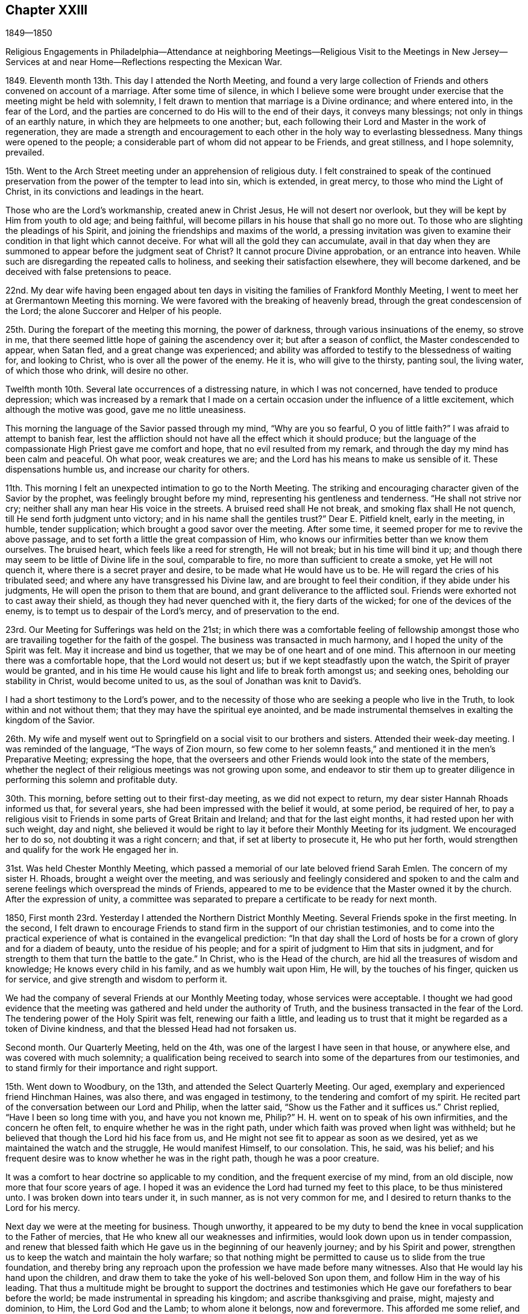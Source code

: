== Chapter XXIII

1849--1850

Religious Engagements in Philadelphia--Attendance at neighboring
Meetings--Religious Visit to the Meetings in New Jersey--Services at
and near Home--Reflections respecting the Mexican War.

1849+++.+++ Eleventh month 13th. This day I attended the North Meeting,
and found a very large collection of Friends and
others convened on account of a marriage.
After some time of silence,
in which I believe some were brought under exercise
that the meeting might be held with solemnity,
I felt drawn to mention that marriage is a Divine ordinance; and where entered into,
in the fear of the Lord,
and the parties are concerned to do His will to the end of their days,
it conveys many blessings; not only in things of an earthly nature,
in which they are helpmeets to one another; but,
each following their Lord and Master in the work of regeneration,
they are made a strength and encouragement to each
other in the holy way to everlasting blessedness.
Many things were opened to the people;
a considerable part of whom did not appear to be Friends, and great stillness,
and I hope solemnity, prevailed.

15th. Went to the Arch Street meeting under an apprehension of religious duty.
I felt constrained to speak of the continued preservation from
the power of the tempter to lead into sin,
which is extended, in great mercy, to those who mind the Light of Christ,
in its convictions and leadings in the heart.

Those who are the Lord`'s workmanship, created anew in Christ Jesus,
He will not desert nor overlook, but they will be kept by Him from youth to old age;
and being faithful, will become pillars in his house that shall go no more out.
To those who are slighting the pleadings of his Spirit,
and joining the friendships and maxims of the world,
a pressing invitation was given to examine their
condition in that light which cannot deceive.
For what will all the gold they can accumulate,
avail in that day when they are summoned to appear before the judgment seat of Christ?
It cannot procure Divine approbation, or an entrance into heaven.
While such are disregarding the repeated calls to holiness,
and seeking their satisfaction elsewhere, they will become darkened,
and be deceived with false pretensions to peace.

22nd. My dear wife having been engaged about ten days
in visiting the families of Frankford Monthly Meeting,
I went to meet her at Grermantown Meeting this morning.
We were favored with the breaking of heavenly bread,
through the great condescension of the Lord; the alone Succorer and Helper of his people.

25th. During the forepart of the meeting this morning, the power of darkness,
through various insinuations of the enemy, so strove in me,
that there seemed little hope of gaining the ascendency over it;
but after a season of conflict, the Master condescended to appear, when Satan fled,
and a great change was experienced;
and ability was afforded to testify to the blessedness of waiting for,
and looking to Christ, who is over all the power of the enemy.
He it is, who will give to the thirsty, panting soul, the living water,
of which those who drink, will desire no other.

Twelfth month 10th. Several late occurrences of a distressing nature,
in which I was not concerned, have tended to produce depression;
which was increased by a remark that I made on a certain
occasion under the influence of a little excitement,
which although the motive was good, gave me no little uneasiness.

This morning the language of the Savior passed through my mind, "`Why are you so fearful,
O you of little faith?`"
I was afraid to attempt to banish fear,
lest the affliction should not have all the effect which it should produce;
but the language of the compassionate High Priest gave me comfort and hope,
that no evil resulted from my remark,
and through the day my mind has been calm and peaceful.
Oh what poor, weak creatures we are; and the Lord has his means to make us sensible of it.
These dispensations humble us, and increase our charity for others.

11th. This morning I felt an unexpected intimation to go to the North Meeting.
The striking and encouraging character given of the Savior by the prophet,
was feelingly brought before my mind, representing his gentleness and tenderness.
"`He shall not strive nor cry; neither shall any man hear His voice in the streets.
A bruised reed shall He not break, and smoking flax shall He not quench,
till He send forth judgment unto victory; and in his name shall the gentiles trust?`"
Dear E. Pitfield knelt, early in the meeting, in humble, tender supplication;
which brought a good savor over the meeting.
After some time, it seemed proper for me to revive the above passage,
and to set forth a little the great compassion of Him,
who knows our infirmities better than we know them ourselves.
The bruised heart, which feels like a reed for strength, He will not break;
but in his time will bind it up;
and though there may seem to be little of Divine life in the soul, comparable to fire,
no more than sufficient to create a smoke, yet He will not quench it,
where there is a secret prayer and desire, to be made what He would have us to be.
He will regard the cries of his tribulated seed;
and where any have transgressed his Divine law, and are brought to feel their condition,
if they abide under his judgments, He will open the prison to them that are bound,
and grant deliverance to the afflicted soul.
Friends were exhorted not to cast away their shield,
as though they had never quenched with it, the fiery darts of the wicked;
for one of the devices of the enemy, is to tempt us to despair of the Lord`'s mercy,
and of preservation to the end.

23rd. Our Meeting for Sufferings was held on the 21st;
in which there was a comfortable feeling of fellowship amongst
those who are travailing together for the faith of the gospel.
The business was transacted in much harmony, and I hoped the unity of the Spirit was felt.
May it increase and bind us together, that we may be of one heart and of one mind.
This afternoon in our meeting there was a comfortable hope,
that the Lord would not desert us; but if we kept steadfastly upon the watch,
the Spirit of prayer would be granted,
and in his time He would cause his light and life to break forth amongst us;
and seeking ones, beholding our stability in Christ, would become united to us,
as the soul of Jonathan was knit to David`'s.

I had a short testimony to the Lord`'s power,
and to the necessity of those who are seeking a people who live in the Truth,
to look within and not without them; that they may have the spiritual eye anointed,
and be made instrumental themselves in exalting the kingdom of the Savior.

26th. My wife and myself went out to Springfield
on a social visit to our brothers and sisters.
Attended their week-day meeting.
I was reminded of the language, "`The ways of Zion mourn,
so few come to her solemn feasts,`" and mentioned it in the men`'s Preparative Meeting;
expressing the hope,
that the overseers and other Friends would look into the state of the members,
whether the neglect of their religious meetings was not growing upon some,
and endeavor to stir them up to greater diligence in
performing this solemn and profitable duty.

30th. This morning, before setting out to their first-day meeting,
as we did not expect to return, my dear sister Hannah Rhoads informed us that,
for several years, she had been impressed with the belief it would, at some period,
be required of her,
to pay a religious visit to Friends in some parts of Great Britain and Ireland;
and that for the last eight months, it had rested upon her with such weight,
day and night,
she believed it would be right to lay it before their Monthly Meeting for its judgment.
We encouraged her to do so, not doubting it was a right concern; and that,
if set at liberty to prosecute it, He who put her forth,
would strengthen and qualify for the work He engaged her in.

31st. Was held Chester Monthly Meeting,
which passed a memorial of our late beloved friend Sarah Emlen.
The concern of my sister H. Rhoads, brought a weight over the meeting,
and was seriously and feelingly considered and spoken to and the calm
and serene feelings which overspread the minds of Friends,
appeared to me to be evidence that the Master owned it by the church.
After the expression of unity,
a committee was separated to prepare a certificate to be ready for next month.

1850, First month 23rd. Yesterday I attended the Northern District Monthly Meeting.
Several Friends spoke in the first meeting.
In the second,
I felt drawn to encourage Friends to stand firm
in the support of our christian testimonies,
and to come into the practical experience of
what is contained in the evangelical prediction:
"`In that day shall the Lord of hosts be for a crown of glory and for a diadem of beauty,
unto the residue of his people;
and for a spirit of judgment to Him that sits in judgment,
and for strength to them that turn the battle to the gate.`"
In Christ, who is the Head of the church,
are hid all the treasures of wisdom and knowledge; He knows every child in his family,
and as we humbly wait upon Him, He will, by the touches of his finger,
quicken us for service, and give strength and wisdom to perform it.

We had the company of several Friends at our Monthly Meeting today,
whose services were acceptable.
I thought we had good evidence that the meeting was
gathered and held under the authority of Truth,
and the business transacted in the fear of the Lord.
The tendering power of the Holy Spirit was felt, renewing our faith a little,
and leading us to trust that it might be regarded as a token of Divine kindness,
and that the blessed Head had not forsaken us.

Second month.
Our Quarterly Meeting, held on the 4th, was one of the largest I have seen in that house,
or anywhere else, and was covered with much solemnity;
a qualification being received to search into
some of the departures from our testimonies,
and to stand firmly for their importance and right support.

15th. Went down to Woodbury, on the 13th, and attended the Select Quarterly Meeting.
Our aged, exemplary and experienced friend Hinchman Haines, was also there,
and was engaged in testimony, to the tendering and comfort of my spirit.
He recited part of the conversation between our Lord and Philip, when the latter said,
"`Show us the Father and it suffices us.`"
Christ replied, "`Have I been so long time with you, and have you not known me, Philip?`"
H+++.+++ H. went on to speak of his own infirmities, and the concern he often felt,
to enquire whether he was in the right path,
under which faith was proved when light was withheld;
but he believed that though the Lord hid his face from us,
and He might not see fit to appear as soon as we desired,
yet as we maintained the watch and the struggle, He would manifest Himself,
to our consolation.
This, he said, was his belief;
and his frequent desire was to know whether he was in the right path,
though he was a poor creature.

It was a comfort to hear doctrine so applicable to my condition,
and the frequent exercise of my mind, from an old disciple,
now more that four score years of age.
I hoped it was an evidence the Lord had turned my feet to this place,
to be thus ministered unto.
I was broken down into tears under it, in such manner, as is not very common for me,
and I desired to return thanks to the Lord for his mercy.

Next day we were at the meeting for business.
Though unworthy,
it appeared to be my duty to bend the knee in
vocal supplication to the Father of mercies,
that He who knew all our weaknesses and infirmities,
would look down upon us in tender compassion,
and renew that blessed faith which He gave us in the beginning of our heavenly journey;
and by his Spirit and power,
strengthen us to keep the watch and maintain the holy warfare;
so that nothing might be permitted to cause us to slide from the true foundation,
and thereby bring any reproach upon the profession we have made before many witnesses.
Also that He would lay his hand upon the children,
and draw them to take the yoke of his well-beloved Son upon them,
and follow Him in the way of his leading.
That thus a multitude might be brought to support the doctrines and
testimonies which He gave our forefathers to bear before the world;
be made instrumental in spreading his kingdom; and ascribe thanksgiving and praise,
might, majesty and dominion, to Him, the Lord God and the Lamb; to whom alone it belongs,
now and forevermore.
This afforded me some relief, and a little hope,
that Divine regard and mercy were continued.

20th. Having for some time felt a concern to pay a religious
visit to the meetings of Friends in New Jersey,
I spread the subject before the Monthly Meeting which was held
this day a minute was granted me expressive of its unity,
and encouraging me to pursue the prospect as Truth may direct.

On first-day, the 24th, I came over to my friend S. N.`'s,
who had agreed to take me to some of the meetings, and attended that at Haddonfield.
After a season of silent waiting, the expressions of the apostle came before me,
"`As it is appointed unto men once to die, but after this the judgment:
so Christ was once offered to bear the sins of many;
and unto them that look for Him shall He appear
the second time without sin unto salvation.`"
The way opened to preach Christ crucified, without the gates of Jerusalem,
as the propitiatory sacrifice for the sins of all mankind;
as our glorified Mediator and Intercessor, at the right hand of the Father;
and in his spiritual appearance in the heart, as the refiner`'s fire,
and as a fuller with soap, to purify the soul and prepare it for Him,
the Lord of life and glory, to dwell in, by his Spirit;
and having destroyed the works of the devil there,
He puts an end to sin in the sanctified believer, and in the room thereof,
brings in everlasting righteousness.

25th. We left pretty early for Burlington, and put up with our kind friend Margaret Smith.
I left home under feelings of depression,
not knowing how I should get along with my proposed visit;
but I kept it quietly to myself,
looking to and relying upon the Lord alone for help and preservation.
The Select Quarterly Meeting was passed by me in silence.
I went to the meeting next morning in a low frame of mind.
After a season of inward retirement before the Lord,
my mind became impressed with the importance of
keeping to the original ground of our profession,
and of all vital religion;
a reliance on the immediate teaching of Christ Jesus in the heart, by his Spirit.

A living gospel ministry has often been a great blessing;
but the design of it is to bring people to Him,
who alone can open to them their conditions, and give dominion over sin,
and prepare for the reception of those gifts which are to be occupied in his church.
Many eminent men and women +++[+++of this place.]
have been gathered to their everlasting reward, and the gifts which they occupied here,
have been withdrawn from the militant church.
Only as we are prepared by the cleansing power of Divine grace,
which made them what they were,
will the present members of the Society be brought into
a situation to be entrusted with spiritual gifts.
Under a view of the great falling away from the travail of soul,
and the lively zeal which have heretofore characterized faithful servants,
and qualified them to stand for the good cause,
the Lord enabled me to lay open the state of the church, and to labor with those present,
for a restoration of primitive zeal for the support of the great cause,
that He raised up our Society to uphold, and to spread in the earth.
I was humbly thankful for the Divine aid and authority vouchsafed;
and that peace and satisfaction clothed my spirit in the work.
The glory belongs to the Lord alone, who condescended to our low, unworthy states.
In the afternoon, after enjoying the company of several dear friends, we left Burlington,
with a Friend, who offered to pilot us to Barnegat,
and rode six or seven miles to our lodging-place.

27th. Our journey to this village was through a piney wilderness;
some of it mere barrens, and few dwellings on the road; the distance about forty miles.
We got to J. C.`'s, in the afternoon; and notice was spread that evening and next morning,
of a meeting to be held there.
In meeting with this family, I felt a nearness and desire for their best welfare;
situated as they are, with little opportunity for interaction with Friends,
but few of whom visit them from a religious concern.

28th. Went to a small school-house, where the Friends hold their meetings for worship;
but few people came until we had been there half an hour;
when the house was filled by the inhabitants,
who were returning from the burial of a young man who had died after a short illness.
It was some time before the company became settled, and then they sat in a proper manner.
The word of life was preached to them, and some things opened,
concerning the temptations to which man is exposed, and the means of salvation,
through our Lord Jesus Christ;
and the opportunity closed with supplication for the
people and the little remnant of Friends in this place.
We had a short, tendering opportunity with J. C.`'s family;
endeavoring to strengthen them to greater dedication; and parting affectionately,
rode to Tuckerton, twelve miles.

Third month 1st. During the night, it rained hard,
and the wind was very high in the morning, but clearing off,
a pretty large collection of persons, and some Friends, came together.

It seemed as if nearly all were carried away by a strong current,
into the spirit and fashions of the world;
so that there appeared little hope that a succession will come up among Friends.
The sensation was affecting,
in beholding plain men and women fallen into such indifference to the cause of Truth,
and the preservation of their children in plainness,
conformably with our religious testimony; and some marrying with those who are not of us.
I endeavored to discharge myself faithfully on the
pernicious effects of the love and pursuit of wealth;
absorbing the time and talents bestowed on us for nobler purposes,
and giving indulgence to the carnal propensities of old and young.

The Friends here appeared to suffer loss,
from the lack of the beneficial influences of religious society,
from which they are much separated;
and probably from the absence of faithful laborers and watchmen,
who lived formerly in these parts,
or travelled among them in the love and service of the gospel.
This class is greatly diminished, and the love of ease and the comforts of home,
may be insidiously binding to their temporal enjoyments, the small number left;
and hindering them from that devotion and zeal in the Lord`'s cause,
which our predecessors felt, and manifested by their fervent, painful labors.
We dined with an elder, few of whose children looked like Friends,
and lodged at the house of another member, whose children had no appearance of Friends.

2nd. We rode round Little Egg Harbor River, to a tavern, nineteen miles; fed our horses,
and took some dinner.
Then obtaining directions respecting the road, S. N. and I set off,
and got to J. L.`'s at Leed`'s Point, between three and four o`'clock,
where we were kindly received and entertained.
The number of members being few, and the meeting-house small,
and not in very good repair,
often they are much discouraged from attempting to hold a meeting for worship;
but latterly, through the visits of a committee of the Quarterly Meeting,
the number assembling is larger than it was a few years ago.

3rd. The morning was rainy and discouraging; but notice having been spread of our coming,
the men`'s side of the meeting-house was pretty well filled;
the number of women about twelve.
The Lord furnished ability to preach the gospel among them;
and humble prayer and thanksgiving were offered to Him, for his goodness and mercy to us.
In the afternoon, it snowed and rained, with a high wind,
the storm coming from the north-east; but in the night it cleared up cold,
and froze pretty hard before morning.
We passed the remainder of the day with our friends,
and had a little religious opportunity with them before retiring to our chamber.

4th. Rose pretty early, and after breakfasting, we set out westward,
and rode over a rough road, frozen hard in some places, about eighteen miles,
to a tavern near Pleasant Mills.
Here we obtained directions respecting the way, which lies much through a piney country,
not thickly settled, along the east side of the west branch of Egg Harbor River,
to Atsion Furnace, and from there through Medford to J. E. E.`'s;
the whole distance from the Point being about forty-three miles.
The latter part of the road being much cut up with heavy wagons, made rough traveling,
so that when I alighted I could hardly stand.
Our Friend sent over to B. E.`'s, at Easton,
requesting him to spread notice for a meeting among them next day.
I felt satisfied and comfortable,
after the accomplishment of the visit to the shore meetings,
and hoped to be preserved watchful and inward to the Master,
through the remainder of the work.

5th. A pretty full meeting, but a laborious time amongst them,
on the subject of the love of the world.
It is much more desirable to be commissioned to speak peace to the faithful,
tribulated disciples,
than to have to warn the worldly-minded of their
inordinate attachment to the things of time,
and the pernicious influence it has, in destroying the love for heavenly things, and,
consequently, the work of the soul`'s salvation.
Dined with B. R., and in the afternoon, visited a sick Friend.
Went to D. W.`'s, at Rancocas, and put up with them.

6th. Attended their week-day meeting, which was pretty large,
although the weather was wet.
Soon after sitting down with them, some expressions of the evangelical prophet,
which prefigure the great change wrought in the temper, and appetites of the natural man,
as he comes under the renovating power of Divine Grace, came before me,
together with some of the expressions of James Naylor, when near the close of his life.
"`There is a spirit that I feel, which delights to do no evil, nor to revenge any wrong;
but delights to endure all things, in hope to enjoy its own in the end.
In God alone it can rejoice, though none else regard it.
It never rejoices but through suffering, for with the world`'s joys it is murdered.
It takes its kingdom by entreaty, and not with contention,
and keeps it by lowliness of mind.`"
The prophet says, "`The wolf shall dwell with the lamb,
and the leopard shall lie down with the kid, and the calf, and the young lion,
and the fatling together; and a little child shall lead them.`"
Again, "`Every valley shall be exalted, and every mountain and hill shall be made low,
and the crooked shall be made straight, and the rough places plain.`"
I felt raised up in the Lord`'s power, to show that the humbling operation of his Spirit,
as submitted to, brings down the lofty spirit and the strong passions,
and softens the rough nature of man, so that he is brought into the Lamb-like nature;
and a little child, regenerated by the same grace, shall lead him.
Here there is a harmonious walking together in the heavenly fellowship of the gospel;
and the happiness of families, and of religious society, is truly promoted,
where this blessed change is witnessed.
Help was mercifully granted through the fresh openings of the Holy Spirit,
to preach the gospel in its authority; to my own relief, and I hope, to the comfort,
and the conviction of some, of the truth of what was delivered.

Dined at A. W.`'s, and made a short visit to Granville Woolman, a minister,
and nephew of that humble, tribulated follower of Christ, John Woolman.
Took tea with H. W.. Before leaving their house,
I felt constrained to hold up to them the responsibility of bringing up children;
the necessity of laying a restraining hand upon them,
and of setting them such an example,
that nothing may appear in their own conduct unsuitable for the children to copy after.
Returned to D. W.`'s after dark, the weather still wet.

7th. In the morning, when about time to set off for Mount Holly,
we sat down with our friends,
and I had a word of consolation and peace to the dear aged grandfather,
and of caution and entreaty to the parents and daughter,
to come more and more out of the spirit and pursuit of the world,
and to devote themselves to the love and service of their Heavenly Father.
It was like a gentle shower, softening our hearts before the Lord,
and causing tears to drop from all eyes.
My companion and I left them, with feelings of reciprocal regard and affection.
The company convened at the meeting-house was small, being chiefly members;
but the preaching of the gospel, adapted to their states, was no less important,
than in great congregations, and I hope heavenly help was granted to divide the word;
so that I was favored to relieve myself in love, amongst them,
without daubing with untempered mortar, and came away in peace;
thankful to the Master for his condescending goodness.
B+++.+++ E. and his wife, kindly met us at Mount Holly,
with whom we re turned to their house and dined.
Set out for the residence of our beloved, aged friend Hinchman Haines, at Evesham;
with whom I wished to spend some time,
as it might not be long that such an opportunity would be afforded.
He was free and open in conversation, chiefly upon the welfare of the Society,
which occupies much of his thought and concern.

8th. Went to Evesham Monthly Meeting; in which I was again favored,
through the unmerited condescension of the Shepherd of Israel, to such a poor,
weak creature, to hold forth the spiritual nature, and inward efficacy of the gospel.

"`The king`'s daughter is all glorious within; her clothing is of wrought gold.`"
This is figurative of the robes of righteousness,
with which the members of the body and church of Christ are clothed by Him,
as He is known to cleanse the heart, and divest us of the filthy garments of sin.
There was a word of encouragement to those who had long known this work, and who,
through the Lord`'s mercy, were built upon the Rock, and were as pillars;
or if they persevered in well-doing, would be made pillars,
that should go no more out of his house.
I had cause, gratefully to return thanks for the free supply of things, new and old,
which the Master granted me this day.
The business of the Monthly Meeting was conducted in a pretty satisfactory manner.

9th. Was held the Monthly Meeting at Medford, which was large,
being mostly composed of exemplary Friends;
among whom I labored in gospel love to awaken some, who have lost ground,
through unfaithfulness,
and suffering their minds to be absorbed by the pursuit of worldly things;
endeavoring to persuade them to turn away from that which hinders a growth in the Truth,
and to yield to the fresh visitations of Divine Grace,
that they may be restored to that tenderness of spirit,
and fervent desire after holiness, which they once knew.
Encouragement was also held out to the humble followers of Christ, to keep to Him,
and under a daily travail for themselves, and the flock around them.
The sitting closed with supplication for those classes, and for the visited children.
We went to a Friend`'s house to dine, where we met with our dear friend Lydia Stokes,
a pillar, and an exercised member in the church.

In the evening we rode to Joseph Evans`', of Cropwell, where we lodged.
They entertained us very pleasantly, being lovers of the truth, and the friends of truth.

10th. The morning was fine, and it being first-day,
a pretty large company convened at Cropwell;
to whom the doctrine of the law written in the heart, according to the new covenant,
promised through Jeremiah, was opened.
When Christ came, He said, "`My sheep hear my voice.`"
After his ascension, one of his apostles declared,
"`You have an unction from the Holy One, and you know all things:`" and,
"`You need not that any man teach you;
but as the same anointing teaches you of all things, and is truth and is no lie,
and even as it has taught you, you shall abide in Him.`"
These show the nature of the gospel religion;
and it is only by yielding to the law made known in the inward parts,
by this Divine Teacher, that we can become the sheep of Christ,
and members of his church.
There seemed to be those present,
who had need to be taught the first principles of the gospel,
and to be brought to the beginning point of all saving knowledge.
It was not a very animating season to me.

We dined at J. H.`'s, where we had the company of several Friends; drawn together,
in part, from sympathy with him and his wife, who had lately lost their only daughter,
whose end was precious.
Before leaving them, we had a religious opportunity,
in which resignation to the will of Providence,
and an earnest engagement to come up in our respective allotments, to the Lord`'s honor,
were affectionately pressed upon all present.
Rode to the home of my companion, and was kindly received by his dear wife.

11th. Attended Haddonfield Monthly Meeting in silence, during the first sitting.
There is need of more religious depth and feeling in many,
to qualify them for service in the church.
There appear to be few, comparatively, who live in that daily exercise,
and walk in the Spirit, which would fit them to judge a right judgment.
The present state of the Society, calls for a more fervent travail,
on the part of those who are sensible of it,
and a more united application to the Great Head of the church,
for wisdom and strength to labor for a reformation among us.
But the benumbing effect of the love of this world on some,
seems to render such reformation, in their cases, almost hopeless.

I was very low in spirit throughout the day;
no doubt needful to renew a fresh sense of the nothingness of man,
however he may have been divinely favored.
In the afternoon, sat with the few select members in their Preparative Meeting,
which was held at the home of Elizabeth Redman,
in consequence of her inability to leave the house.
It was rather a comforting opportunity, and grateful to her,
as she had been but little at meeting, since the last Quarter.

12th. Went to Moorestown, and attended Chester Monthly Meeting there.
The humbling feelings I had passed through,
prepared me for the reception of some openings into the states of those present;
and the Lord gave matter, and understanding, and authority, to hand it to them,
in meekness and true charity; dividing the word to different conditions.
It was his own work, and I was thankful for his condescending goodness and mercy to me,
a poor creature; and to others also, who were present.
Several expressed their unity and satisfaction when my minute was read.

13th. Was the Select Quarterly Meeting, which was less in number than usual.

14th. In the first meeting today, it opened before me,
that to be a watchman on the walls of Zion, had a double meaning.
First, to have our loins girded and light burning, watching over ourselves;
waiting for the coming of our Lord to show us his will,
and to give strength to perform it.
Secondly, being thus disciplined in the school of Christ,
so as to distinguish his voice from that of the stranger,
we are prepared to watch over others,
and to receive the command to warn the flock of surrounding dangers.
Many things, in reference to a growth in Divine Grace, were handed to the people;
and backsliders were persuaded to forsake their evil ways, and turn to the Lord;
and old and young were encouraged to keep to the guidance of the Captain of salvation.
If obedience is yielded to his blessed will, by the younger members of our Society,
we may safely hope that gifts will be dispensed to them;
that the waste places will be restored, and the revival of that Divine life and power,
experienced amongst us, which has been the strength,
the dignity and authority of the living members,
and which rendered the Society a bright example
of the christian virtues to other professors.
There appeared to be a warm feeling of unity and kindness amongst Friends.
After dining at S. N.`'s, I returned to my own habitation,
being satisfied with the visit so far as accomplished.

15th. My object in coming to the city at this time,
was to attend the Meeting for Sufferings, which convened this day.
An attempt having been made, in the Pennsylvania Legislature,
to repeal several important sections of the law of 1847, enacted to prevent kidnapping,
etc, the subject was taken under deliberation by the meeting,
and referred to a committee, to ascertain what was likely to be done by the legislature;
and if they believed it necessary, to prepare a remonstrance against the proposed repeal.

Memorials for our dear friends, Margaret Hutchinson and Sarah Emlen, were received,
and placed under the inspection of a committee.
The reading of them brought comfortable feelings over the meeting,
and it was a satisfactory sitting.

17th. At our own meeting on first-day,
I felt bound to testify to the continued presence of the Savior with his disciples,
down to this day, as they kept their faith in Him;
even when their eyes might be withholden from discovering his presence;
as those of his disciples formerly were, at times,
when He was with them in the prepared body.
After He has proved us, He will show Himself to the longing soul,
and satisfy it with his goodness,
and clothe with fresh strength to do his will in all things.

22nd. The Meeting for Sufferings was again convened,
to consider a draft of a memorial to the State Legislature against
the proposal to rescind parts of the law to prevent kidnapping.
It was twice read, and after a few alterations was adopted,
and the committee directed to present it to both branches;
also to furnish every member of the Legislature with a printed copy.

24th. Being first-day, I went to Newtown meeting,
notice having been spread of my intention of being there.
It was an exercising meeting to me;
the life of religion being but little in dominion in the hearts of many who were there.
But after a time of silent waiting, I endeavored to discharge myself,
in warning them of the fearful consequences of continued
rebellion against the visitations of the Holy Spirit,
which, if persisted in to the end, must separate the soul from the Divine harmony,
to mingle with the lost and fallen spirits, in a state of endless misery.
The joys of an inheritance among the saints in lights were also pointed to,
as the blessed reward of the righteous; as well as the sweet, sustaining peace,
from obedience to Christ, in our passage through life.

25th. Went to my beloved friend`'s G. and M. Mickle,
and next day attended Woodbury Monthly Meeting, which was small.
Renewed ability was furnished to labor, in the love and authority of the gospel,
to draw Friends to greater faithfulness to Christ.
In the afternoon rode down to Salem with Geo.
Mickle, where we were kindly received by our worthy friend Martha Wistar,
and next day were at the Monthly Meeting; which is also a small company.
After dinner, the weather being wintry, George and I rode to Greenwich,
and put up with my cousins, George and Naomi Bacon.

28th. Went to their Monthly Meeting; which was rather exercising to me,
yet not without comfort.
There are rightly concerned Friends belonging to it, who desire the prosperity of truth.
Called afterward at our aged and afflicted friend`'s John Sheppard,
now confined by a complication of diseases.
Sitting in his chamber, the way opened to hold forth the doctrine,
of becoming as a little child,
preparatory to experiencing the kingdom of heaven to be set up in the heart,
and an entrance into it administered in the world to come.
When we are humbled into a sense of our nothingness, and receive the gift of repentance,
though our past transgressions may, at times, seem to come before us as a cloud,
or even as a thick cloud, yet having loved the Lord and his cause,
we have ground to hope that he will regard us in our low, humble condition,
and forgive them, for his name and his dear Son`'s sake.
It was a contriting opportunity to nearly all present.
The snow made traveling slavish for the horse,
so that we were about three hours going twelve miles, to Alloways Town,
where we put up with a Friend for the night.

29th. Accompanied by our friends, we rode to Woodstown,
and attended a meeting appointed to be held in a Friend`'s house.
The company was small, the former members having very generally gone with the separatists.
I had much to communicate, on the fruits of obedience to Divine grace,
and on some of the doctrines of the gospel;
warning them against the spirit of infidelity, that is stalking abroad in the country.
The meeting closed with prayer for our preservation from the temptations that surround us.
Dined with S. L. and several other Friends, and before we left,
I endeavored to encourage them to keep to their religious meetings, though small,
both for their own benefit, and that of the young people.
Set off for Woodbury, and called to see our aged friend Rebecca Hubbs;
confined from the effects of paralysis.
She is an extraordinary instance of the power of Divine grace,
in preparing one of little knowledge, who has been faithful to its teachings,
for usefulness in the church; and having received a gift in the ministry,
enabling her at times to exercise it in an extraordinary manner.
Though her voice was affected by disease,
she spoke of the many favors that had been conferred upon her;
for which she said she was afraid she had not been sufficiently thankful.
I had a little encouragement for her; expressing the belief that the covenant of life,
and of peace, would be with the Lord`'s faithful children, which He would give them,
for the fear wherewith they feared Him, and were afraid before his name.
And though she might pass through much weakness and stripping, I trusted that He,
who had been with and supported her in days past, would mercifully grant the evidence,
before the end came, that a mansion was prepared for her.
She was comforted by our visit.
We went on our way pleasantly, the road from Swedesborough being good,
and got to G. Mickle`'s towards evening, which is an agreeable tarrying place.
Next morning I went in the stage to Red Bank, and taking the steamboat,
reached home well and peaceful.

Fourth month.
As our Yearly Meeting draws on, my mind has been clothed with sadness;
leading me to anticipate suffering and danger, unless the Master, by his invisible power,
interpose to defeat the insidious workings of the unwearied enemy,
who is watching to destroy our Society.
Our refuge is in the mercy and goodness of the Lord Almighty;
who only can preserve his church, and exalt his own Name and power,
enabling his people to praise Him for his wonderful works to the children of men.

12th. Was held our Meeting for Sufferings, which was satisfactory,
largely attended by the members, and some Friends from other Yearly Meetings.

13th. The Yearly Meeting of Ministers and Elders was small,
showing the gradual diminution of this class among us.
My sister, Hannah Rhoads, was liberated for the purpose of visiting Friends,
in some parts of Great Britain and Ireland,
with which a good deal of unity was expressed.
I was low, mourning over the desolated state of the Society,
and the thinness of our ranks;
as well as the lack of that degree of life and spiritual strength,
which have characterized faithful, experienced Friends in former days.

15th. Our Yearly Meeting was opened today, and was very large.

Fifth month 23rd. Crossed the river and went to Haddonfield,
and attended their week-day meeting, which was small.
It came before me pretty soon, that there were many up and down, who,
though they made little noise in the religious world, are sincere seekers of the truth;
sitting often at the feet of Jesus,
and craving for themselves heavenly bread and preservation, from Him.
I believed that His gracious eye regarded these in their solitary dwellings,
and He answered their sincere petitions; and that of this description,
there were those present, whose encouragement and strength in the way of their duty,
I desired.
Although the support of their religious meetings may often be felt to be laborious,
and they are sometimes disappointed in receiving the spiritual comfort they desire,
yet as they keep faithful, the Lord would send them help from his sanctuary.
I believe the poor in spirit were a little cheered by the unexpected call of a visitor,
and they were hearty in their salutations at the close.
Dined with S. N.,
and made agreement with him to accompany me to the remaining meetings in New Jersey.

27th. Went to S. N.`'s, and next morning we rode to Burlington,
and attended the Quarterly Meeting, which I sat through in silence.
There being but little business in the second meeting, it closed with a short sitting.
In the afternoon we rode to John Bishop`'s and lodged.

29th. Notice having been given at the Quarterly Meeting, we had a meeting at Mansfield;
in which ability was given to preach the gospel,
and to invite the people to believe in the Lord Jesus Christ,
not only as He is our glorified Redeemer and Intercessor,
at the right hand of the Father, but also as He appears in the heart, by his Spirit;
to purge away sin by the administration of judgment, and his refining fire,
so as to prepare man to hold communion with his Maker,
and to follow Him in all his requirings.
The meekness and lowliness of Christ,
and the gentleness with which He deals with those who are brought to obey Him,
and our duty to follow his example, were a little set forth.
After dining, we rode to Crosswicks, and put up with J. M. and wife.

30th. Attended their usual mid-week meeting; at which some not members were present.
I was led to open the spiritual, practical nature of the religion of the Lord Jesus;
which is not designed to amuse the head, but to change the heart;
and that some had need of experiencing this effect upon them,
rather than indulge in speculation in relation to religion,
while they keep aloof from its heart-changing power.
There were serious persons present,
to whom I hoped the opportunity would be strengthening, as well as to those,
upon whom chiefly rested the weight of keeping up a meeting there.
On our way to Trenton, we called on a Friend who had recently lost his wife.
The circumstance reminded me of the similar trial through which I passed,
and which preceded, a short time, my first appearance in the ministry.
We had a tendering opportunity just before leaving;
in which the great importance of making a right use of
the talent the Great Creator has endowed us with,
for his glory, the good of our own souls and of his people, was, in love and sympathy,
spread before them; particularly directed to the bereaved husband.
They appeared satisfied with the little opportunity, and we parted in mutual affection.
We went on our way peacefully, and got to our friend Ann Kaighn`'s at Trenton before dusk,
and were kindly received.

31st. Had an appointed meeting at Trenton this morning,
with the members and a few others; in which,
under feelings of tenderness and sympathy towards the little company,
who are endeavoring to maintain the standard of truth and righteousness in this city,
I was led to hold up the necessity of keeping the watch
against the snares of an insidious enemy;
and to warn them of the liability of losing a good condition, without it.
I was also bowed in supplication for them,
that through all the trials of this uncertain life,
they might know the Divine arm to be underneath,
and their faith renewed from season to season, and in the end,
through the Lord`'s preserving power and goodness,
we might be gathered into a mansion of rest,
where we may unite with the sanctified of all generations,
in ascribing thanksgiving and praise to the Lord God and the Lamb, world without end;
who are forever worthy.
It was a solemn opportunity, and I hope profitable.

After dining, we went in company with some Friends to Stony brook,
and had a meeting at four o`'clock, with Friends and others who usually meet there.
The number of the former was very small, few bearing the appearance of Friends.
The condition of some, who had once known the Day-Spring from on high,
and been brought into the love of Christ, but were now in a different state,
was spoken to.
The impossibility of anything that man could invent and substitute,
giving life to the soul,
and bringing it to the saving knowledge of God and of his son Jesus Christ,
not even the Scriptures, but Christ himself,
by the immediate operation and revelation of his own Spirit,
were clearly declared unto them.
The doctrine of the Savior, that to enter the kingdom of heaven,
we must become as a little child; in which state we are prepared to be taught of Him,
and in which true greatness consists, was enforced.
It was not a season of much rejoicing,
though I trust some were brought under religious feeling;
and I left them with a quiet mind.
The next morning we set out for Rahway, which we reached early in the afternoon,
and took up our lodgings at Joseph D. Shotwell`'s.

Sixth month 2nd. Attended their first-day meeting;
in which there was a qualification vouchsafed, to search Jerusalem as with candles,
and to warn some of the danger they were exposed to,
through an eager pursuit of the world,
and being drawn into an alliance with its fashions and customs;
as well as from the influence of other spirits,
who are at enmity with the cross of Christ, while professing a respect for religion.
They were reminded, that while we might be courteous, as a Christian is bound to be,
that love without obedience is of little more worth than faith without works.
Our Lord declared, "`If a man love me, he will keep my words,
and my Father will love him, and we will come unto him, and make our abode with him.`"
It is only by obedience to the grace of Christ Jesus,
that the heart can be changed and sanctified, and thus prepared for the Lord,
to dwell in, by his Spirit.
The matter being furnished, flowed freely,
and many truths of the everlasting gospel were clearly opened.
The spirit of supplication being felt, prayer was put up.
The minds of some were tenderly wrought upon; but a few of the worldly young men,
though respectful, appeared to cast off or lightly esteem the obligations of religion,
and the simplicity of its character and requirings.

We returned to J. D. Shotwell`'s, and before leaving, several Friends being there,
a little opportunity presented, to remind some,
of the responsibility of the stations they occurred.
To them the young people looked for examples, and the need there is,
to draw them to Christ, by their conduct and spirits, that they too may learn of Him.

3rd. Word having been sent for a meeting at Plainfield, on second-day afternoon,
H+++.+++ W. piloted us there.
We dined at our very kind and hospitable friend`'s, New York.
The meeting, composed chiefly of persons not Friends, was not a very lively one to me;
yet I endeavored to discharge what appeared to be my duty.

4th. The weather, after being cool for the time of year, was fine today; and though warm,
we got to Trenton about one o`'clock, and crossed the Delaware.
Next morning, riding to Bristol, we crossed in a steamboat to Burlington,
and proceeded to our friend Henry Warrington`'s, at Westfield.
Here we were received with his usual kindness;
there being few who are more thoroughly sincere in their attentions to their friends,
than he is.
He is a true lover of the truth, and of the friends of truth,
and heartily devoted to serve them and the blessed cause of the Redeemer.
I regard him as a pattern of Christian politeness and humility,
without ostentatious display.
In the afternoon, he took us to see our friend Samuel Leeds,
with whom we had cheerful religious converse.

6th. Attended the usual mid-week meeting.
The language passed through my mind pretty early after sitting down,
Is there any growth in the Truth among you?
I hoped that among so many goodly looking Friends,
it might be answered in the affirmative,
yet felt a fear it was not so fully the case as ought to be.
The Master, I trust, qualified to enter a little into the state of the meeting,
and to show that those who are faithful in a little, will be made rulers over more;
and will be favored to see the beauty, order and strength of the church of Christ,
the Lamb`'s wife; and as they persevere,
receive gifts to be occupied in their respective places, to his honor,
and the benefit one of another.
The exercise of parents for the everlasting welfare of their children, on whose account,
as they rightly value the salvation of their own souls,
their prayers and tears will often be poured forth, was spread before them,
and the tendering power of the Holy Spirit appeared to be over some.
Samuel Leeds closed the opportunity with supplication for Divine preservation for us all,
and with thanksgiving to our Heavenly Father,
for the renewed visitation of his goodness at this time.
I was clothed with weakness, and a sense of unworthiness,
yet hoped the pure mind was stirred up in not a few.

We returned to our friend H. Warrington`'s; and after dinner,
my kind and attentive companion S. N. took me down to Camden, where we parted,
with increased affection for each other.
I then crossed the Delaware to my own home,
where I found my beloved wife and family in good health, and glad to receive me.
The feeling of sweet peace clothed my mind,
with gratitude to the Lord for his preserving power,
and the ability which He furnished for the work whereunto I believed He had called me.

9th. First-day morning we had our friend Samuel Bettle, Sr. to minister to us.
Parts of his communication were particularly instructive, and of a practical nature.
My dear wife followed him in fervent supplication,
and I hoped the Truth did not lose ground among us.

12th. Emptiness and poverty have been my portion,
accompanied with mournful reflections upon the state of our religious Society.
Will not the Lord have compassion upon us, and turn our hearts more to one another,
with unfeigned love, and prayer for defense from the stratagems of the enemy;
whereby he constantly lying in wait, to beguile from the innocency of the Truth,
that he may lay us waste individually and as a people!
Arise, O Lord, you and the ark of your strength.
Let your priests be clothed with righteousness;
and cause your saints once more to shout for joy,
because you have taken the government into your hands, and rebuked the enemy,
and brought us to see eye to eye in your light.

23rd. Went to our son-in-law`'s, near Germantown, and lodged;
and next morning my wife and myself went with them to G. S.`'s,
and attended Abington Monthly Meeting.
They are a small company, but mostly sincerely attached to our testimonies,
and in their lives show their desire to support them.
The spring of the ministry was opened for their comfort and admonition;
that they might not be deterred from faithfully pursuing their duty,
either through discouragement, or the attractions of worldly things.
They were reminded of Friends being a small company at their commencement;
but waiting patiently upon the Lord, they grew in the Truth,
and received gifts to edify one another, and gather many to the fold of Christ.
The visit appeared to be acceptable, and we rode back to Germantown.

26th. Our Monthly Meeting was held today;
at which I returned the minute furnished for visiting the meetings of New Jersey,
and informed Friends the service had been accomplished,
to the peace and satisfaction of my own mind; having been at all the meetings but one.
In the evening we again went to Germantown, and next morning were taken to Gwynedd,
where we attended the Monthly Meeting.
A committee of the Quarterly Meeting was there, appointed,
in consequence of their reduced state, to aid them in the management of the business.
The women`'s meeting is much larger than the men`'s, and they were without such aid.
I thought a fresh qualification was granted for preaching the gospel to them.
The business was conducted suitably, though but few to speak to it.
We dined with J. S.`'s widow, and two sisters,
who received and entertained us with much cordiality.

28th. My dear sister H. Rhoads came to town, in order to proceed to New York,
to embark for Liverpool, on her religious visit to Friends.
In the evening after taking tea with her and others, at my brother Charles`',
several Friends came in;
which furnished an opportunity for feelings of sympathy with her,
and of imparting to one another the word of comfort and caution, in which Samuel Settle,
Sr., and several others participated.
We hoped the retrospect would be satisfactory to her in a distant land,
as it was grateful to us, to part under such feelings.

29th. H. Rhoads, and Elizabeth Peirson, her companion,
with several of their relatives and friends, went in the early morning line to New York,
where the ship lay in which they were to sail for England.
We were disappointed in finding she had fallen below the city,
so that we could not see them on board, without going down the bay,
and not return until after night.
J+++.+++ Rhoads and T. Evans accompanied them, taking the risk of being detained in the night.
They got back to New York in the evening, leaving our friends pretty cheerful;
and the rest of the company reached Philadelphia about nine o`'clock the same evening.
The ship got under weigh, we suppose, next morning.

Seventh month 4th. This morning, before rising,
there seemed to be a gentle pointing to the Arch Street Meeting,
where I had not been since the Quarterly Meeting.
When there the life was low, and I felt borne down with discouraging thoughts;
but finally the necessity of daily and hourly living in the fear of the Lord,
and maintaining the watch,
that we might be delivered from the various snares and
temptations with which we are surrounded,
came before me, with the intimation to rise with it.
The importance of young people beginning early in life to cherish this fear,
and the daily practice of watching against and resisting temptation,
by the aid of the Lord`'s Holy Spirit, was spread before them.
The apostle exhorted the believers to resist the devil and he would flee from them;
which was found to be true by the Lord`'s children and servants, down to the present day.
The declaration concerning Levi was, "`My covenant of life and peace was with him,
which I gave unto him for the fear with which he feared me,
and was afraid before my name.`"
As this holy fear is kept, the Captain of salvation will keep us,
and establish us upon the immovable foundation; give us the testimony that we are his,
and when the end comes, receive us into the arms of everlasting mercy,
which will be of more value than all the world can give, could we possess it.

9th. From an apprehension of duty, I went to the Northern District Meeting;
and in the course of our silent waiting,
the peace and safety of being brought to feel
ourselves as the least of the Lord`'s children,
came before me, with the testimony of the apostle Paul,
that he was less than the least of all saints.
It felt to me there was great sweetness of spirit enjoyed at times in this humble state.
We were enabled in it, to bear being trampled on, if it was the Lord`'s will to permit it;
while others may seem to reign as kings without us.
Here we experience Divine support;
and when we are let down into baptism and suffering for our own sakes, and the body`'s,
our Lord will be with us; and when our faith has been tried,
He will show Himself to be the resurrection and the life;
giving renewed qualification to speak to the praise of his excellent name.
The language of encouragement was held out to some who had their peculiar trials to bear,
that they might humble themselves as a little child, and thereby,
according to our Lord`'s doctrine, be great in the kingdom of heaven.
For if there is anything pertaining to us, that will bear the name of greatness,
it is in being constantly clothed with the garment of humility.

This afternoon a fire commenced in a store on the wharf, a little below Vine Street,
partly occupied with bales of hay; and either in that or the adjoining building,
it is said, a quantity of saltpeter was stored.
After the fire had progressed some time, one or two explosions took place,
which did not create much alarm; but the fire spreading and the heat increasing,
a tremendous burst followed, throwing down the walls, and carrying high up into the air,
a large quantity of ignited matter,
which was carried by the wind on to the neighboring houses.
It proved to be the most extensive and destructive
conflagration our city has ever suffered from.
How suddenly and unlooked for,
have a large number of families been turned into the streets,
dependent upon their friends, and the public,
to provide them with temporary accommodations.
Instruction ought to be sealed upon our minds,
of the uncertainty of everything we now possess;
and of our duty to look to our Heavenly Father for protection,
with reliance upon Him for all we have and need.
We should thus, at least, be in the best condition of mind, to meet such a calamity,
were it permitted to overtake us; not having to charge ourselves with self-confidence,
or with forgetfulness of what we owe to our great and gracious Benefactor.

28th. This morning, as we sat at the breakfast table, being first-day, our beloved,
absent sister H. Rhoads, was brought into view.
Our sympathies were drawn forth towards her;
accompanied with sincere desires that she may be favored of the Lord,
to see the path of duty which He assigns, and with wisdom and authority,
to pursue it to his praise and the good of the people.

This morning I went to Germantown, in order to be at the meeting there;
having a secret drawing to be with them.
I got in a little after the Friends had generally convened.
The testimony was raised, that the Lord`'s tender mercies are still over all his works;
extended even to the rebellious, and to those who love and serve Him.
I was enabled to declare of the new and living way,
that was opened by the blood of Jesus, and of the gift of grace purchased by Him;
by obedience to which, all may come to have access to God by this new way,
and to worship Him in spirit, and pour forth their prayers to Him.

To the rebellious, the danger of neglecting the proffered salvation,
by suffering the day of visitation to pass away unimproved, was held out.
Those who have given up and made sacrifices,
but from whom the Beloved of souls had hid his face,
were encouraged to keep fast hold of their faith, however much reduced, and He would,
when the dispensation had accomplished its purpose,
again cause his face to shine upon them,
show them with clearness their duties in his church,
and give wisdom and strength to fulfill them.
The aged who held fast their integrity to the Lord,
when the powers of body and mind were weakening,
would know Him who took them in his arms in the day of their espousals,
to renew their strength as the eagle;
enabling them to rise above the tribulations of time,
and animate them with holy hope and confidence,
that in the end an admittance would be granted into the
everlasting kingdom of our Lord and Savior Jesus Christ.
I hoped there were some serious and cheering feelings brought over the different classes.

30th. Our city has been in a state of tumult today, by a great procession,
in honor of the late deceased President.
Such parades are opposed to the spirit of Christianity,
both in the unwarrantable expense of money for mere display;
drawing off many people from their business, whose means do not admit of it,
and paying such adulation to a poor fallible being,
cut off suddenly in the midst of the honors which were being heaped on him.
It seemed to me that such mockery of mourning was more
likely to call down upon us Divine judgment,
in some form, than the approbation of Him, who is a God judging in the earth.
The Mexican war, in which Z. Taylor was one of the chief actors,
was a war of great atrocity, undertaken to enlarge the Slave States,
and their influence in our government.
The territory wrested from Mexico has proved a source of great and bitter contention,
between the Free and Slave States, threatening the dissolution of our Union,
and failing to secure the object for which it was undertaken.
The number of disasters and calamities,
involving the destruction of the lives of many of our own citizens,
and the loss of much property, by fires and otherwise, has been very striking,
and leads the watchful, reflecting mind, to the apprehension,
that inasmuch as the United States, by their armies,
have wantonly destroyed the lives of hundreds of unoffending people,
Divine Providence has, in part, withdrawn his protecting power,
and suffered these things to overtake us,
as retribution for our great sins against the Mexicans, and against the poor negro;
for whom, the slaveholder was preparing a market,
that he might enrich himself by the sale of his fellow man.
The confusion in which our Congress has been placed,
for the eight months of this session, is a further evidence,
that the Lord has deprived them of the wisdom,
ability and harmony which enabled them to despatch their business in sessions back;
and it may be still more withdrawn,
to show us that our government is not so permanent as we have imagined.
"`Pride goes before destruction, and a haughty spirit before a fall.`"
